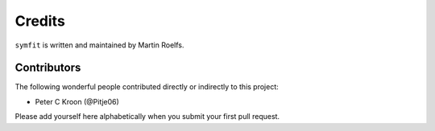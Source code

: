 Credits
=======

``symfit`` is written and maintained by Martin Roelfs.


Contributors
------------

The following wonderful people contributed directly or indirectly to this project:

- Peter C Kroon (@Pitje06)

Please add yourself here alphabetically when you submit your first pull request.
